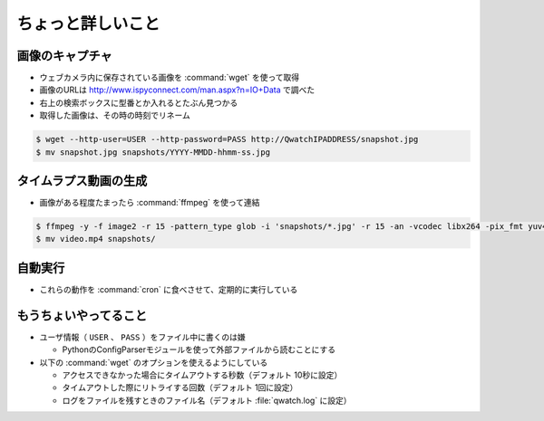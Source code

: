 ==================================================
ちょっと詳しいこと
==================================================


画像のキャプチャ
--------------------------------------------------

- ウェブカメラ内に保存されている画像を :command:`wget` を使って取得
- 画像のURLは http://www.ispyconnect.com/man.aspx?n=IO+Data で調べた
- 右上の検索ボックスに型番とか入れるとたぶん見つかる
- 取得した画像は、その時の時刻でリネーム

.. code-block:: bash

   $ wget --http-user=USER --http-password=PASS http://QwatchIPADDRESS/snapshot.jpg
   $ mv snapshot.jpg snapshots/YYYY-MMDD-hhmm-ss.jpg


タイムラプス動画の生成
--------------------------------------------------

- 画像がある程度たまったら :command:`ffmpeg` を使って連結

.. code-block:: bash

   $ ffmpeg -y -f image2 -r 15 -pattern_type glob -i 'snapshots/*.jpg' -r 15 -an -vcodec libx264 -pix_fmt yuv420p video.mp4
   $ mv video.mp4 snapshots/


自動実行
--------------------------------------------------

- これらの動作を :command:`cron` に食べさせて、定期的に実行している


もうちょいやってること
--------------------------------------------------

- ユーザ情報（ ``USER`` 、 ``PASS`` ）をファイル中に書くのは嫌

  - PythonのConfigParserモジュールを使って外部ファイルから読むことにする

- 以下の :command:`wget` のオプションを使えるようにしている

  - アクセスできなかった場合にタイムアウトする秒数（デフォルト 10秒に設定）
  - タイムアウトした際にリトライする回数（デフォルト 1回に設定）
  - ログをファイルを残すときのファイル名（デフォルト :file:`qwatch.log` に設定）
